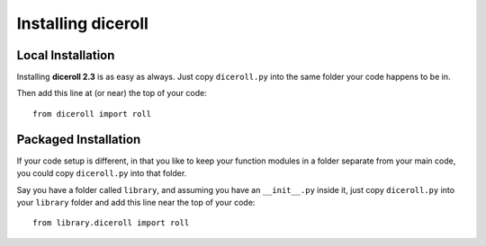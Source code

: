 **Installing diceroll**
=======================

Local Installation
------------------

Installing **diceroll 2.3** is as easy as always. Just copy ``diceroll.py`` into the same folder
your code happens to be in.

Then add this line at (or near) the top of your code: ::

   from diceroll import roll

Packaged Installation
---------------------

If your code setup is different, in that you like to keep your function modules in a folder separate
from your main code, you could copy ``diceroll.py`` into that folder.

Say you have a folder called ``library``, and assuming you have an ``__init__.py`` inside it, just copy ``diceroll.py``
into your ``library`` folder and add this line near the top of your code: ::

   from library.diceroll import roll
